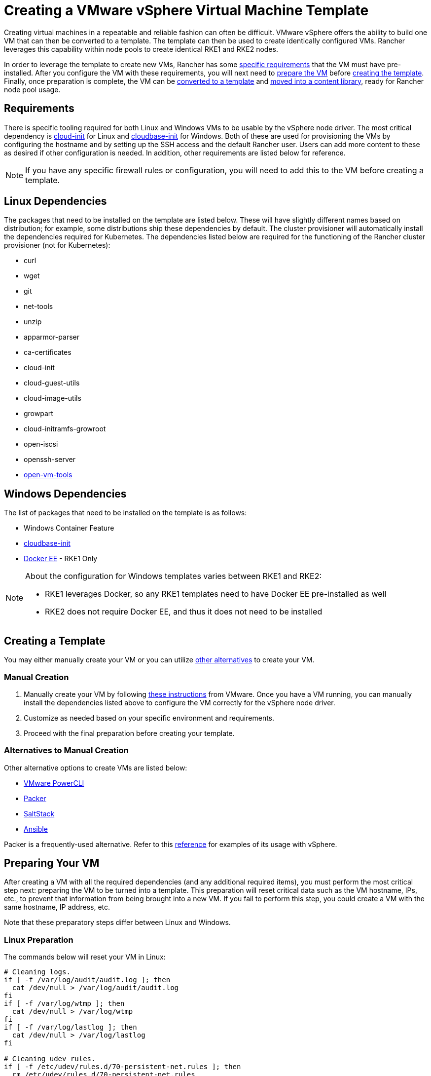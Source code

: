 = Creating a VMware vSphere Virtual Machine Template

Creating virtual machines in a repeatable and reliable fashion can often be difficult. VMware vSphere offers the ability to build one VM that can then be converted to a template. The template can then be used to create identically configured VMs. Rancher leverages this capability within node pools to create identical RKE1 and RKE2 nodes.

In order to leverage the template to create new VMs, Rancher has some <<requirements,specific requirements>> that the VM must have pre-installed. After you configure the VM with these requirements, you will next need to <<preparing-your-vm,prepare the VM>> before <<creating-a-template,creating the template>>. Finally, once preparation is complete, the VM can be <<converting-to-a-template,converted to a template>> and <<moving-to-a-content-library,moved into a content library>>, ready for Rancher node pool usage.

== Requirements

There is specific tooling required for both Linux and Windows VMs to be usable by the vSphere node driver. The most critical dependency is https://cloud-init.io/[cloud-init] for Linux and https://cloudbase.it/cloudbase-init/[cloudbase-init] for Windows. Both of these are used for provisioning the VMs by configuring the hostname and by setting up the SSH access and the default Rancher user. Users can add more content to these as desired if other configuration is needed. In addition, other requirements are listed below for reference.

[NOTE]
====

If you have any specific firewall rules or configuration, you will need to add this to the VM before creating a template.
====


== Linux Dependencies

The packages that need to be installed on the template are listed below. These will have slightly different names based on distribution; for example, some distributions ship these dependencies by default. The cluster provisioner will automatically install the dependencies required for Kubernetes. The dependencies listed below are required for the functioning of the Rancher cluster provisioner (not for Kubernetes):

* curl
* wget
* git
* net-tools
* unzip
* apparmor-parser
* ca-certificates
* cloud-init
* cloud-guest-utils
* cloud-image-utils
* growpart
* cloud-initramfs-growroot
* open-iscsi
* openssh-server
* https://docs.vmware.com/en/VMware-Tools/11.3.0/com.vmware.vsphere.vmwaretools.doc/GUID-8B6EA5B7-453B-48AA-92E5-DB7F061341D1.html[open-vm-tools]

== Windows Dependencies

The list of packages that need to be installed on the template is as follows:

* Windows Container Feature
* https://cloudbase.it/cloudbase-init/#download[cloudbase-init]
* https://docs.microsoft.com/en-us/virtualization/windowscontainers/quick-start/set-up-environment?tabs=Windows-Server#install-docker[Docker EE] - RKE1 Only

[NOTE]
.About the configuration for Windows templates varies between RKE1 and RKE2:
====

* RKE1 leverages Docker, so any RKE1 templates need to have Docker EE pre-installed as well
* RKE2 does not require Docker EE, and thus it does not need to be installed
====


== Creating a Template

You may either manually create your VM or you can utilize <<alternatives-to-manual-creation,other alternatives>> to create your VM.

=== Manual Creation

. Manually create your VM by following https://docs.vmware.com/en/VMware-vSphere/7.0/com.vmware.vsphere.vm_admin.doc/GUID-AE8AFBF1-75D1-4172-988C-378C35C9FAF2.html[these instructions] from VMware. Once you have a VM running, you can manually install the dependencies listed above to configure the VM correctly for the vSphere node driver.
. Customize as needed based on your specific environment and requirements.
. Proceed with the final preparation before creating your template.

=== Alternatives to Manual Creation

Other alternative options to create VMs are listed below:

* https://developer.vmware.com/powercli[VMware PowerCLI]
* https://www.packer.io/[Packer]
* https://saltproject.io/[SaltStack]
* https://www.ansible.com/[Ansible]

Packer is a frequently-used alternative. Refer to this https://github.com/vmware-samples/packer-examples-for-vsphere[reference] for examples of its usage with vSphere.

== Preparing Your VM

After creating a VM with all the required dependencies (and any additional required items), you must perform the most critical step next: preparing the VM to be turned into a template. This preparation will reset critical data such as the VM hostname, IPs, etc., to prevent that information from being brought into a new VM. If you fail to perform this step, you could create a VM with the same hostname, IP address, etc.

Note that these preparatory steps differ between Linux and Windows.

=== Linux Preparation

The commands below will reset your VM in Linux:

[,bash]
----
# Cleaning logs.
if [ -f /var/log/audit/audit.log ]; then
  cat /dev/null > /var/log/audit/audit.log
fi
if [ -f /var/log/wtmp ]; then
  cat /dev/null > /var/log/wtmp
fi
if [ -f /var/log/lastlog ]; then
  cat /dev/null > /var/log/lastlog
fi

# Cleaning udev rules.
if [ -f /etc/udev/rules.d/70-persistent-net.rules ]; then
  rm /etc/udev/rules.d/70-persistent-net.rules
fi

# Cleaning the /tmp directories
rm -rf /tmp/*
rm -rf /var/tmp/*

# Cleaning the SSH host keys
rm -f /etc/ssh/ssh_host_*

# Cleaning the machine-id
truncate -s 0 /etc/machine-id
rm /var/lib/dbus/machine-id
ln -s /etc/machine-id /var/lib/dbus/machine-id

# Cleaning the shell history
unset HISTFILE
history -cw
echo > ~/.bash_history
rm -fr /root/.bash_history

# Truncating hostname, hosts, resolv.conf and setting hostname to localhost
truncate -s 0 /etc/{hostname,hosts,resolv.conf}
hostnamectl set-hostname localhost

# Clean cloud-init
cloud-init clean -s -l
----

=== Windows Preparation

Windows has a utility called https://docs.microsoft.com/en-us/windows-hardware/manufacture/desktop/sysprep--generalize--a-windows-installation[sysprep] that is used to generalize an image and reset the same items listed above for Linux. The command is as follows:

[,PowerShell]
----
sysprep.exe /generalize /shutdown /oobe
----

== Converting to a Template

. Shut down and stop the VM.
. Right-click on the VM in the inventory list and select *Template*.
. Click on *Convert to Template*.

*Result:* Once the process has completed, a template will be available for use.

For additional information on converting a VM to a template, see the https://docs.vmware.com/en/VMware-vSphere/7.0/com.vmware.vsphere.vm_admin.doc/GUID-5B3737CC-28DB-4334-BD18-6E12011CDC9F.html[VMware guide].

== Moving to a Content library

Rancher has the ability to use templates provided by a content library. Content libraries store and manage content within vSphere, and they also offer the ability to publish and share that content.

Below are some helpful links on content libraries:

* https://docs.vmware.com/en/VMware-vSphere/7.0/com.vmware.vsphere.vm_admin.doc/GUID-2A0F1C13-7336-45CE-B211-610D39A6E1F4.html[Create a content library]
* https://docs.vmware.com/en/VMware-vSphere/7.0/com.vmware.vsphere.vm_admin.doc/GUID-AC1545F0-F8BA-4CD2-96EB-21B3DFAA1DC1.html[Clone the template to the content library]

== Other Resources

Here is a list of additional resources that may be useful:

* https://docs.microsoft.com/en-us/azure/cloud-adoption-framework/manage/hybrid/server/best-practices/vmware-ubuntu-template[Tutorial for creating a Linux template]
* https://docs.microsoft.com/en-us/azure/cloud-adoption-framework/manage/hybrid/server/best-practices/vmware-windows-template[Tutorial for creating a Windows template]
